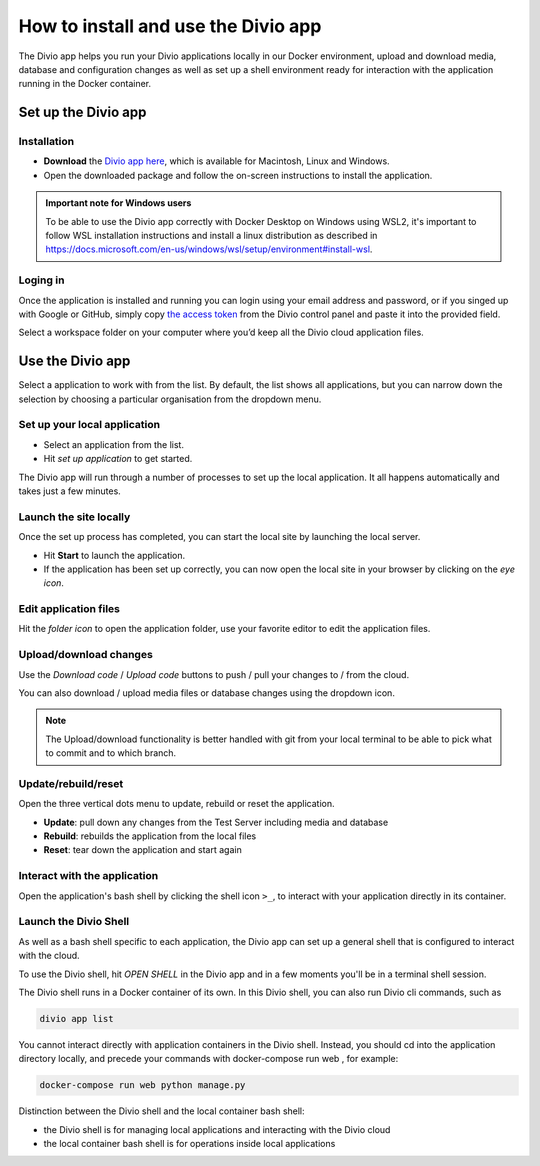 .. _divio-app:

How to install and use the Divio app
====================================

The Divio app helps you run your Divio applications locally in our Docker environment, upload and download media, 
database and configuration changes as well as set up a shell environment ready for interaction with the application 
running in the Docker container.


Set up the Divio app
--------------------


Installation
~~~~~~~~~~~~

* **Download** the `Divio app here <https://divio.com/developers/#app>`_, which is available for Macintosh, Linux and
  Windows.

* Open the downloaded package and follow the on-screen instructions to install the application.

..  admonition:: Important note for Windows users

    To be able to use the Divio app correctly with Docker Desktop on Windows using WSL2, it's important to follow WSL
    installation instructions and install a linux distribution as described in
    https://docs.microsoft.com/en-us/windows/wsl/setup/environment#install-wsl. 


Loging in
~~~~~~~~~

Once the application is installed and running you can login using your email address and password, or if you singed up
with Google or GitHub, simply copy `the access token <https://control.divio.com/account/desktop-app/access-token/>`_
from the Divio control panel and paste it into the provided field.

Select a workspace folder on your computer where you’d keep all the Divio cloud application files.


Use the Divio app
-----------------

Select a application to work with from the list. By default, the list shows all applications, but you can narrow down 
the selection by choosing a particular organisation from the dropdown menu.


Set up your local application
~~~~~~~~~~~~~~~~~~~~~~~~~~~~~

* Select an application from the list.
* Hit *set up application* to get started.

The Divio app will run through a number of processes to set up the local application. It all happens automatically and 
takes just a few minutes.


Launch the site locally
~~~~~~~~~~~~~~~~~~~~~~~

Once the set up process has completed, you can start the local site by launching the local server. 

* Hit **Start** to launch the application.
* If the application has been set up correctly, you can now open the local site in your browser by clicking on the *eye 
  icon*.


Edit application files
~~~~~~~~~~~~~~~~~~~~~~
Hit the *folder icon* to open the application folder, use your favorite editor to edit the application files.


Upload/download changes
~~~~~~~~~~~~~~~~~~~~~~~

Use the *Download code* / *Upload code* buttons to push / pull your changes to / from the cloud.

You can also download / upload media files or database changes using the dropdown icon.

.. note::
  
  The Upload/download functionality is better handled with git from your local terminal to be able to pick what to
  commit and to which branch.

Update/rebuild/reset
~~~~~~~~~~~~~~~~~~~~

Open the three vertical dots menu to update, rebuild or reset the application.

*  **Update**: pull down any changes from the Test Server including media and database

*  **Rebuild**: rebuilds the application from the local files

*  **Reset**: tear down the application and start again


Interact with the application
~~~~~~~~~~~~~~~~~~~~~~~~~~~~~

Open the application's bash shell by clicking the shell icon ``>_``, to interact with your application directly in its
container.

Launch the Divio Shell
~~~~~~~~~~~~~~~~~~~~~~

As well as a bash shell specific to each application, the Divio app can set up a general shell that is configured to
interact with the cloud. 

To use the Divio shell, hit *OPEN SHELL* in the Divio app and in a few moments you'll be in a terminal shell session.

The Divio shell runs in a Docker container of its own. In this Divio shell, you can also run Divio cli commands, such as

..  code-block:: bash

    divio app list

You cannot interact directly with application containers in the Divio shell. Instead, you should cd into the application
directory locally, and precede your commands with docker-compose run web , for example:

..  code-block:: bash

    docker-compose run web python manage.py

Distinction between the Divio shell and the local container bash shell:

*  the Divio shell is for managing local applications and interacting with the Divio cloud
*  the local container bash shell is for operations inside local applications 


..  Further resources
    ----------------- 

    :ref:`Divio app reference <divio-app-ref>`  
